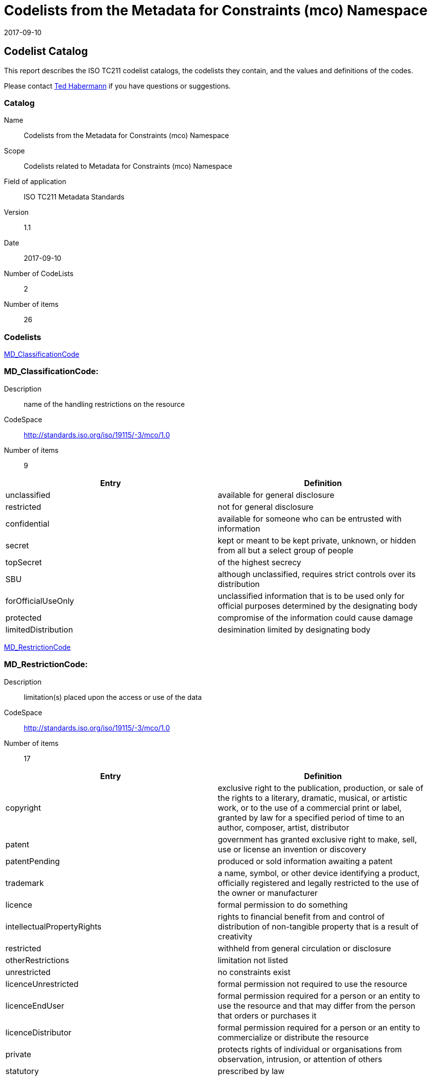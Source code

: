﻿= Codelists from the Metadata for Constraints (mco) Namespace
:edition: 1.1
:revdate: 2017-09-10

== Codelist Catalog

This report describes the ISO TC211 codelist catalogs, the codelists they contain,
and the values and definitions of the codes.

Please contact mailto:rehabermann@me.com[Ted Habermann] if you have questions or
suggestions.

=== Catalog

Name:: Codelists from the Metadata for Constraints (mco) Namespace
Scope:: Codelists related to Metadata for Constraints (mco) Namespace
Field of application:: ISO TC211 Metadata Standards
Version:: 1.1
Date:: 2017-09-10
Number of CodeLists:: 2
Number of items:: 26

=== Codelists

link:MD_ClassificationCode[]

=== MD_ClassificationCode:

Description:: name of the handling restrictions on the resource
CodeSpace:: http://standards.iso.org/iso/19115/-3/mco/1.0
Number of items:: 9

[%unnumbered]
[options=header,cols=2]
|===
| Entry | Definition

| unclassified | available for general disclosure
| restricted | not for general disclosure
| confidential | available for someone who can be entrusted with information
| secret | kept or meant to be kept private, unknown, or hidden from all but a select
group of people
| topSecret | of the highest secrecy
| SBU | although unclassified, requires strict controls over its distribution
| forOfficialUseOnly | unclassified information that is to be used only for official
purposes determined by the designating body
| protected | compromise of the information could cause damage
| limitedDistribution | desimination limited by designating body
|===

link:MD_RestrictionCode[]

=== MD_RestrictionCode:

Description:: limitation(s) placed upon the access or use of the data
CodeSpace:: http://standards.iso.org/iso/19115/-3/mco/1.0
Number of items:: 17

[%unnumbered]
[options=header,cols=2]
|===
| Entry | Definition

| copyright | exclusive right to the publication, production, or sale of the rights
to a literary, dramatic, musical, or artistic work, or to the use of a commercial
print or label, granted by law for a specified period of time to an author, composer,
artist, distributor
| patent | government has granted exclusive right to make, sell, use or license an
invention or discovery
| patentPending | produced or sold information awaiting a patent
| trademark | a name, symbol, or other device identifying a product, officially
registered and legally restricted to the use of the owner or manufacturer
| licence | formal permission to do something
| intellectualPropertyRights | rights to financial benefit from and control of
distribution of non-tangible property that is a result of creativity
| restricted | withheld from general circulation or disclosure
| otherRestrictions | limitation not listed
| unrestricted | no constraints exist
| licenceUnrestricted | formal permission not required to use the resource
| licenceEndUser | formal permission required for a person or an entity to use the
resource and that may differ from the person that orders or purchases it
| licenceDistributor | formal permission required for a person or an entity to
commercialize or distribute the resource
| private | protects rights of individual or organisations from observation,
intrusion, or attention of others
| statutory | prescribed by law
| confidential | not available to the public contains information that could be
prejudicial to a commercial, industrial, or national interest
| SBU | although unclassified, requires strict controls over its distribution.
| in-confidence | with trust
|===

